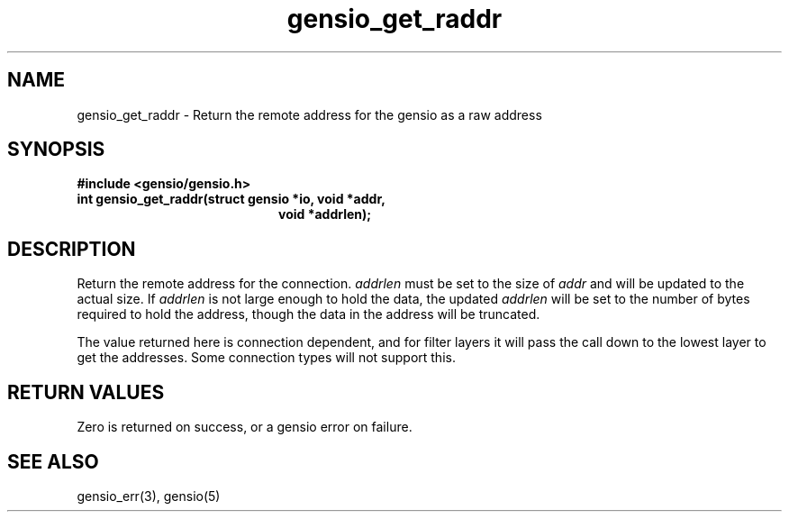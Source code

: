.TH gensio_get_raddr 3 "26 Feb 2019"
.SH NAME
gensio_get_raddr \- Return the remote address for the gensio as a raw
address
.SH SYNOPSIS
.B #include <gensio/gensio.h>
.TP 20
.B int gensio_get_raddr(struct gensio *io, void *addr,
.br
.B                         void *addrlen);
.PP
.SH "DESCRIPTION"
Return the remote address for the connection.
.I addrlen
must be set to the size of
.I addr
and will be updated to the actual size.  If
.I addrlen
is not large enough to hold the data, the updated
.I addrlen
will be set to the number of bytes required to hold the address,
though the data in the address will be truncated.

The value returned here is connection dependent, and for filter
layers it will pass the call down to the lowest layer to get
the addresses.  Some connection types will not support this.
.SH "RETURN VALUES"
Zero is returned on success, or a gensio error on failure.
.SH "SEE ALSO"
gensio_err(3), gensio(5)

